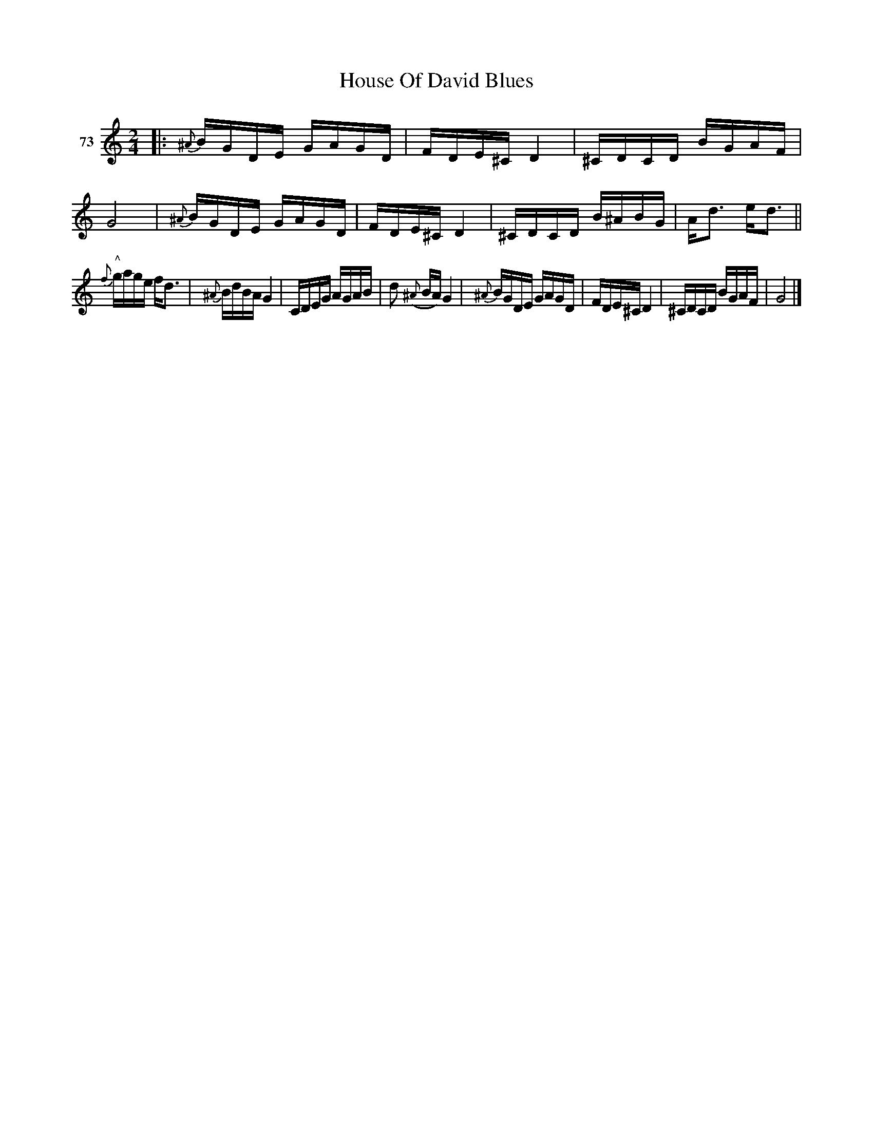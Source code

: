 X: 271	% 73
T: House Of David Blues
S: Viola Ruth "Pioneer Western Folk Tunes" 1948 p.27 #1
R: reel
Z: 2019 John Chambers <jc:trillian.mit.edu>
N: Handwritten "Quadrille" right of title.
N: Deleted dot from the d in bar 12.
M: 2/4
L: 1/16
K: C
V: 1 name="73"
%%slurgraces 1
%%graceslurs 1
|:\
{^A}BGDE GAGD | FDE^C D4 | ^CDCD BGAF | G8 |\
{^A}BGDE GAGD | FDE^C D4 | ^CDCD B^ABG | Ad3 ed3 ||
{f}"^^"gage fd3 | {^A}BdBA G4 | CDEG AGAB | d2 ({^A}BA) G4 |\
{^A}BGDE GAGD | FDE^C D4 | ^CDCD BGAF | G8 |]
